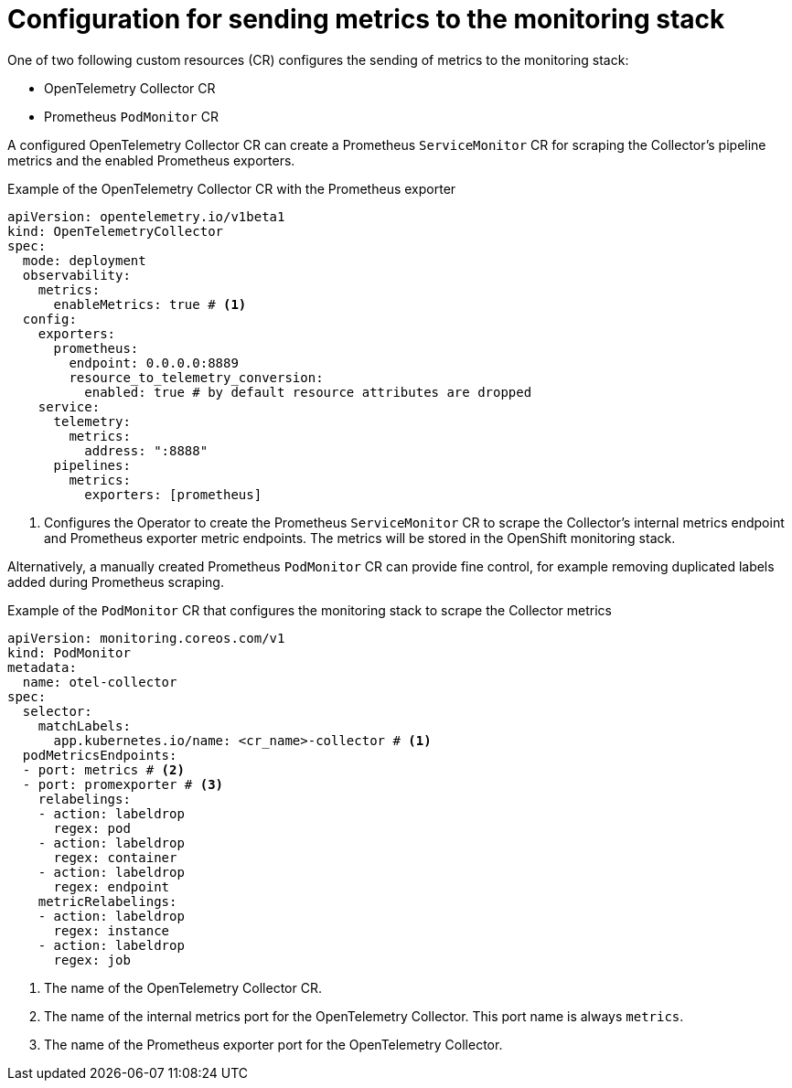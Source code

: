 // Module included in the following assemblies:
//
// * observability/otel/otel-configuring-metrics-for-monitoring-stack.adoc

:_mod-docs-content-type: REFERENCE
[id="configuration-for-sending-metrics-to-the-monitoring-stack_{context}"]
= Configuration for sending metrics to the monitoring stack

One of two following custom resources (CR) configures the sending of metrics to the monitoring stack:

* OpenTelemetry Collector CR
* Prometheus `PodMonitor` CR

A configured OpenTelemetry Collector CR can create a Prometheus `ServiceMonitor` CR for scraping the Collector's pipeline metrics and the enabled Prometheus exporters.

.Example of the OpenTelemetry Collector CR with the Prometheus exporter
[source,yaml]
----
apiVersion: opentelemetry.io/v1beta1
kind: OpenTelemetryCollector
spec:
  mode: deployment
  observability:
    metrics:
      enableMetrics: true # <1>
  config:
    exporters:
      prometheus:
        endpoint: 0.0.0.0:8889
        resource_to_telemetry_conversion:
          enabled: true # by default resource attributes are dropped
    service:
      telemetry:
        metrics:
          address: ":8888"
      pipelines:
        metrics:
          exporters: [prometheus]
----
<1> Configures the Operator to create the Prometheus `ServiceMonitor` CR to scrape the Collector's internal metrics endpoint and Prometheus exporter metric endpoints. The metrics will be stored in the OpenShift monitoring stack.

Alternatively, a manually created Prometheus `PodMonitor` CR can provide fine control, for example removing duplicated labels added during Prometheus scraping.

.Example of the `PodMonitor` CR that configures the monitoring stack to scrape the Collector metrics
[source,yaml]
----
apiVersion: monitoring.coreos.com/v1
kind: PodMonitor
metadata:
  name: otel-collector
spec:
  selector:
    matchLabels:
      app.kubernetes.io/name: <cr_name>-collector # <1>
  podMetricsEndpoints:
  - port: metrics # <2>
  - port: promexporter # <3>
    relabelings:
    - action: labeldrop
      regex: pod
    - action: labeldrop
      regex: container
    - action: labeldrop
      regex: endpoint
    metricRelabelings:
    - action: labeldrop
      regex: instance
    - action: labeldrop
      regex: job
----
<1> The name of the OpenTelemetry Collector CR.
<2> The name of the internal metrics port for the OpenTelemetry Collector. This port name is always `metrics`.
<3> The name of the Prometheus exporter port for the OpenTelemetry Collector.
